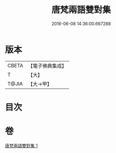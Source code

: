 #+TITLE: 唐梵兩語雙對集 
#+DATE: 2016-06-08 14:36:00.667288

* 版本
 |     CBETA|【電子佛典集成】|
 |         T|【大】     |
 |     T@JIA|【大→甲】   |

* 目次

* 卷
[[file:KR6s0025_001.txt][唐梵兩語雙對集 1]]

